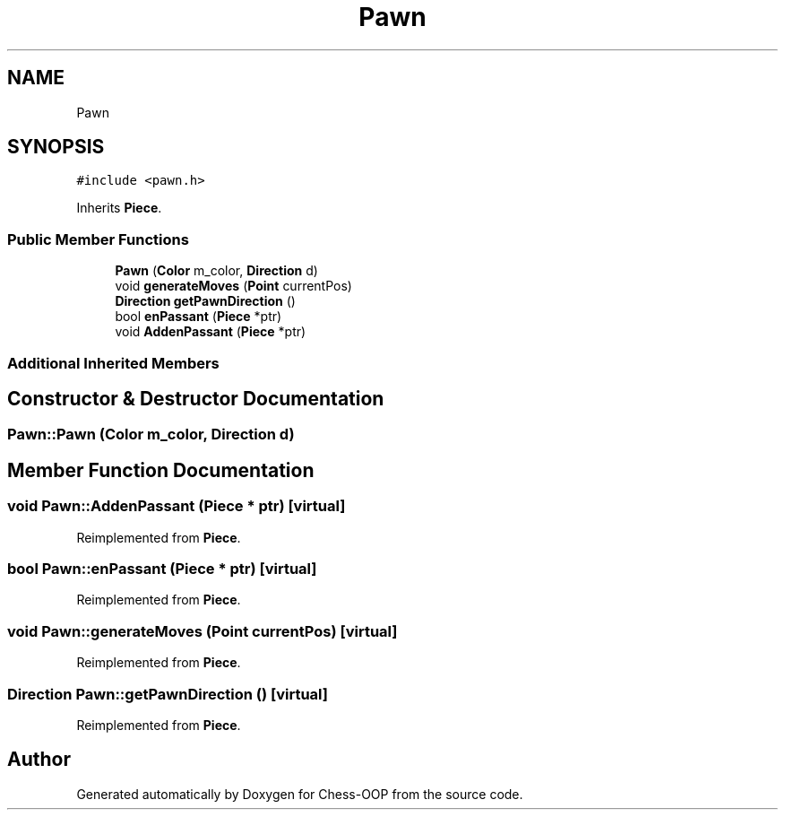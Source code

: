 .TH "Pawn" 3 "Thu May 27 2021" "Version 2.0" "Chess-OOP" \" -*- nroff -*-
.ad l
.nh
.SH NAME
Pawn
.SH SYNOPSIS
.br
.PP
.PP
\fC#include <pawn\&.h>\fP
.PP
Inherits \fBPiece\fP\&.
.SS "Public Member Functions"

.in +1c
.ti -1c
.RI "\fBPawn\fP (\fBColor\fP m_color, \fBDirection\fP d)"
.br
.ti -1c
.RI "void \fBgenerateMoves\fP (\fBPoint\fP currentPos)"
.br
.ti -1c
.RI "\fBDirection\fP \fBgetPawnDirection\fP ()"
.br
.ti -1c
.RI "bool \fBenPassant\fP (\fBPiece\fP *ptr)"
.br
.ti -1c
.RI "void \fBAddenPassant\fP (\fBPiece\fP *ptr)"
.br
.in -1c
.SS "Additional Inherited Members"
.SH "Constructor & Destructor Documentation"
.PP 
.SS "Pawn::Pawn (\fBColor\fP m_color, \fBDirection\fP d)"

.SH "Member Function Documentation"
.PP 
.SS "void Pawn::AddenPassant (\fBPiece\fP * ptr)\fC [virtual]\fP"

.PP
Reimplemented from \fBPiece\fP\&.
.SS "bool Pawn::enPassant (\fBPiece\fP * ptr)\fC [virtual]\fP"

.PP
Reimplemented from \fBPiece\fP\&.
.SS "void Pawn::generateMoves (\fBPoint\fP currentPos)\fC [virtual]\fP"

.PP
Reimplemented from \fBPiece\fP\&.
.SS "\fBDirection\fP Pawn::getPawnDirection ()\fC [virtual]\fP"

.PP
Reimplemented from \fBPiece\fP\&.

.SH "Author"
.PP 
Generated automatically by Doxygen for Chess-OOP from the source code\&.
